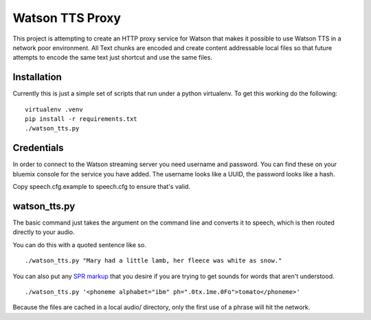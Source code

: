 ==================
 Watson TTS Proxy
==================

This project is attempting to create an HTTP proxy service for Watson
that makes it possible to use Watson TTS in a network poor
environment. All Text chunks are encoded and create content
addressable local files so that future attempts to encode the same
text just shortcut and use the same files.

Installation
============

Currently this is just a simple set of scripts that run under a python
virtualenv. To get this working do the following:

::

   virtualenv .venv
   pip install -r requirements.txt
   ./watson_tts.py

Credentials
===========

In order to connect to the Watson streaming server you need username
and password. You can find these on your bluemix console for the
service you have added. The username looks like a UUID, the password
looks like a hash.

Copy speech.cfg.example to speech.cfg to ensure that's valid.


watson_tts.py
=============

The basic command just takes the argument on the command line and
converts it to speech, which is then routed directly to your audio.

You can do this with a quoted sentence like so.

::

   ./watson_tts.py "Mary had a little lamb, her fleece was white as snow."

You can also put any `SPR markup`_ that you desire if you are trying
to get sounds for words that aren't understood.

::

   ./watson_tts.py '<phoneme alphabet="ibm" ph=".0tx.1me.0Fo">tomato</phoneme>'

Because the files are cached in a local audio/ directory, only the
first use of a phrase will hit the network.

.. _SPR markup: https://www.ibm.com/watson/developercloud/doc/text-to-speech/SPRs.shtml
